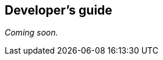[[ios-developers-guide]]
[role="chunk-page chunk-toc"]
== Developer's guide

// TODO
_Coming soon._
